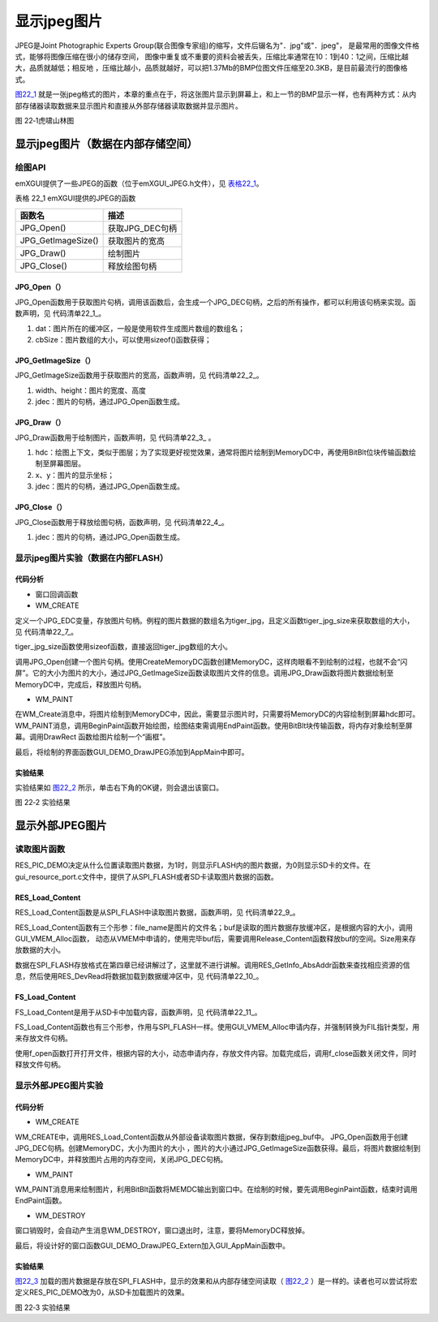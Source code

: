 .. vim: syntax=rst


显示jpeg图片
----------------

JPEG是Joint Photographic Experts Group(联合图像专家组)的缩写，文件后辍名为"．jpg"或"．jpeg"，
是最常用的图像文件格式，能够将图像压缩在很小的储存空间，
图像中重复或不重要的资料会被丢失，压缩比率通常在10：1到40：1之间，压缩比越大，品质就越低；相反地
，压缩比越小，品质就越好，可以把1.37Mb的BMP位图文件压缩至20.3KB，是目前最流行的图像格式。

图22_1_ 就是一张jpeg格式的图片，本章的重点在于，将这张图片显示到屏幕上，和上一节的BMP显示一样，也有两种方式：从内部存储器读取数据来显示图片和直接从外部存储器读取数据并显示图片。

.. image:: /media/docx105.jpg
   :align: center
   :alt: 图 22‑1虎啸山林图
   :name: 图22_1

图 22‑1虎啸山林图

显示jpeg图片（数据在内部存储空间）
~~~~~~~~~~~~~~~~~~~~~~~~~~~~~~~~~~~~~~

.. _绘图api-2:

绘图API
^^^^^^^^^^^^^^^

emXGUI提供了一些JPEG的函数（位于emXGUI_JPEG.h文件），见 表格22_1_。

.. _表格22_1:

表格 22_1 emXGUI提供的JPEG的函数

================== ===============
函数名             描述
================== ===============
JPG_Open()         获取JPG_DEC句柄
JPG_GetImageSize() 获取图片的宽高
JPG_Draw()         绘制图片
JPG_Close()        释放绘图句柄
================== ===============

JPG_Open（）
''''''''''''''''''''

JPG_Open函数用于获取图片句柄，调用该函数后，会生成一个JPG_DEC句柄，之后的所有操作，都可以利用该句柄来实现。函数声明，见 代码清单22_1_。

.. code-block:: c
    :caption: 代码清单 22‑1 JPG_Open函数（文件emXGUI_JPEG.h）
    :linenos:
    :name: 代码清单22_1

     JPG_DEC* JPG_Open(const void *dat,int cbSize);

1) dat：图片所在的缓冲区，一般是使用软件生成图片数组的数组名；

2) cbSize：图片数组的大小，可以使用sizeof()函数获得；

JPG_GetImageSize（）
''''''''''''''''''''''''''''''''''''

JPG_GetImageSize函数用于获取图片的宽高，函数声明，见 代码清单22_2_。

.. code-block:: c
    :caption: 代码清单 22‑2 JPG_GetImageSize函数（文件emXGUI_JPEG.h）
    :linenos:
    :name: 代码清单22_2

     BOOL JPG_GetImageSize(U16 *width,U16 * height,JPG_DEC* jdec);

1) width、height：图片的宽度、高度

2) jdec：图片的句柄，通过JPG_Open函数生成。

JPG_Draw（）
''''''''''''''''''''

JPG_Draw函数用于绘制图片，函数声明，见 代码清单22_3_ 。

.. code-block:: c
    :caption: 代码清单 22‑3 JPG_Draw函数（文件emXGUI_JPEG.h）
    :linenos:
    :name: 代码清单22_3

     BOOL JPG_Draw(HDC hdc,int x,int y,JPG_DEC *jdec);

1) hdc：绘图上下文，类似于图层；为了实现更好视觉效果，通常将图片绘制到MemoryDC中，再使用BitBlt位块传输函数绘制至屏幕图层。

2) x、y：图片的显示坐标；

3) jdec：图片的句柄，通过JPG_Open函数生成。

JPG_Close（）
''''''''''''''''''''''

JPG_Close函数用于释放绘图句柄，函数声明，见 代码清单22_4_。

.. code-block:: c
    :caption: 代码清单 22‑4 JPG_Close函数（文件emXGUI_JPEG.h）
    :linenos:
    :name: 代码清单22_4

     void JPG_Close(JPG_DEC *jdec);

1) jdec：图片的句柄，通过JPG_Open函数生成。

显示jpeg图片实验（数据在内部FLASH）
^^^^^^^^^^^^^^^^^^^^^^^^^^^^^^^^^^^^^^^^^^^^

.. _代码分析-15:

代码分析
''''''''''''

-  窗口回调函数

-  WM_CREATE

.. code-block:: c
    :caption: 代码清单 22‑5 WM_CREATE消息（文件GUI_DEMO_DrawJPEG.c）
    :linenos:
    :name: 代码清单22_5

     case WM_CREATE: //窗口创建时,会自动产生该消息,在这里做一些初始化的操作或创建子窗口
     {
        JPG_DEC *dec;
        GetClientRect(hwnd,&rc); //获得窗口的客户区矩形
        /* 根据图片数据创建JPG_DEC句柄 */
        dec = JPG_Open(tiger_jpg, tiger_jpg_size());
        /* 读取图片文件信息 */
        JPG_GetImageSize(&pic_width, &pic_height,dec);
        /* 创建内存对象 */

        hdc_mem =CreateMemoryDC(SURF_SCREEN,pic_width,pic_height);
        /* 绘制至内存对象 */
        JPG_Draw(hdc_mem, 0, 0, dec);
        /* 关闭JPG_DEC句柄 */
        JPG_Close(dec);
        CreateWindow(BUTTON,L"OK",WS_VISIBLE,
        rc.w-70,rc.h-40,68,32,hwnd,ID_OK,NULL,NULL);
        return TRUE;
     }

定义一个JPG_EDC变量，存放图片句柄。例程的图片数据的数组名为tiger_jpg，且定义函数tiger_jpg_size来获取数组的大小，见 代码清单22_7_。

.. code-block:: c
    :caption: 代码清单 22‑6 tiger_jpg_size函数（文件tiger_jpg.c）
    :linenos:
    :name: 代码清单22_6

     unsigned int tiger_jpg_size(void)
     {
        return sizeof(tiger_jpg);
     }

tiger_jpg_size函数使用sizeof函数，直接返回tiger_jpg数组的大小。

调用JPG_Open创建一个图片句柄。使用CreateMemoryDC函数创建MemoryDC，这样肉眼看不到绘制的过程，也就不会“闪屏”。它的大小为图片的大小，通过JPG_GetImageSize函数读取图片文件的信息。调用JPG_Draw函数将图片数据绘制至MemoryDC中，完成后，释放图片句柄。

-  WM_PAINT

.. code-block:: c
    :caption: 代码清单 22‑7 WM_PAINT消息（文件GUI_DEMO_DrawJPEG.c）
    :linenos:
    :name: 代码清单22_7

     case WM_PAINT: //窗口需要绘制时，会自动产生该消息.
     {
        PAINTSTRUCT ps;
        HDC hdc;
        RECT rc0;
        int x=0,y=0;
        hdc =BeginPaint(hwnd,&ps);
        ////用户的绘制内容...
        GetClientRect(hwnd,&rc0);

        for(y=0; y<rc0.h; y+=pic_height)
        {
            for(x=0; x<rc0.w; x+=pic_width)
            {
                /* 把内存对象绘制至屏幕 */
                BitBlt(hdc,x,y,pic_width,pic_height,hdc_mem,0,0,SRCCOPY);//将MEMDC输出到窗口中。
                rc.x=x;
                rc.y=y;
                rc.w=pic_width;
                rc.h=pic_height;
                DrawRect(hdc,&rc);
            }
        }
        EndPaint(hwnd,&ps);
        break;
     }

在WM_Create消息中，将图片绘制到MemoryDC中，因此，需要显示图片时，只需要将MemoryDC的内容绘制到屏幕hdc即可。WM_PAINT消息，调用BeginPaint函数开始绘图，绘图结束需调用EndPaint函数。使用BitBlt块传输函数，将内存对象绘制至屏幕。调用DrawRect
函数给图片绘制一个“画框”。

最后，将绘制的界面函数GUI_DEMO_DrawJPEG添加到AppMain中即可。

.. _实验结果-7:

实验结果
''''''''''''

实验结果如 图22_2_ 所示，单击右下角的OK键，则会退出该窗口。

.. image:: /media/docx106.jpg
   :align: center
   :alt: 图 22‑2 实验结果
   :name: 图22_2

图 22‑2 实验结果

显示外部JPEG图片
~~~~~~~~~~~~~~~~~~~~

读取图片函数
^^^^^^^^^^^^^^^^^^

.. code-block:: c
    :caption: 代码清单 22‑8 图片位置宏定义（文件GUI_DEMO_DrawJPEG_Extern.c）
    :linenos:
    :name: 代码清单22_8

     /* 为1时显示RES FLASH资源文件，为0时显示SD卡的文件 */
     #define RES_PIC_DEMO 1

     #if(RES_PIC_DEMO)
     /* FLASH资源文件加载 */
     #define DEMO_JPEG_FILE_NAME "tiger.jpg"
     #else
     /* SD文件系统加载 */
     #define DEMO_JPEG_FILE_NAME "0:srcdata/tiger.jpg"

     #endif

RES_PIC_DEMO决定从什么位置读取图片数据，为1时，则显示FLASH内的图片数据，为0则显示SD卡的文件。在gui_resource_port.c文件中，提供了从SPI_FLASH或者SD卡读取图片数据的函数。

RES_Load_Content
''''''''''''''''''''''''''''''''

RES_Load_Content函数是从SPI_FLASH中读取图片数据，函数声明，见 代码清单22_9_。

.. code-block:: c
    :caption: 代码清单 22‑9 RES_Load_Content函数（文件gui_resource_port.c）
    :linenos:
    :name: 代码清单22_9

     /**
     * @brief 从资源设备加载内容
     * @param file_name[in]: 文件名
     * @param buf[out]：加载后得到的缓冲区
     * @param size[out]：内容的大小
     * @note buf是根据内容的大小动态从VMEM中申请的，
     * 使用完毕buf后，需要调用h文件中的Release_Content函数释放buf的空间
     * @retval FALSE:失败; TRUE:成功
     */


     BOOL RES_Load_Content(char * file_name, char** buf, u32* size)
     {
        int content_offset;
        CatalogTypeDef dir;
        BOOL result = TRUE;

        content_offset = RES_GetInfo_AbsAddr(file_name, &dir);
        if(content_offset > 0)
        {
            /* 文件内容空间 */
            *buf = (char *)GUI_VMEM_Alloc(dir.size);
            if(*buf != NULL)
            {
            /* 加载数据*/
            RES_DevRead((u8 *)*buf,content_offset,dir.size);

            *size = dir.size;
            }
        else
        result = FALSE;
        }
        else
        result = FALSE;

        return result;
     }

RES_Load_Content函数有三个形参：file_name是图片的文件名；buf是读取的图片数据存放缓冲区，是根据内容的大小，调用GUI_VMEM_Alloc函数，
动态从VMEM中申请的，使用完毕buf后，需要调用Release_Content函数释放buf的空间。Size用来存放数据的大小。

数据在SPI_FLASH存放格式在第四章已经讲解过了，这里就不进行讲解。调用RES_GetInfo_AbsAddr函数来查找相应资源的信息，然后使用RES_DevRead将数据加载到数据缓冲区中，见 代码清单22_10_。

.. code-block:: c
    :caption: 代码清单 22‑10 RES_DevRead函数（文件gui_resource_port.c）
    :linenos:
    :name: 代码清单22_10

     /**
     * @brief 从设备中读取内容
     * @param buf 存储读取到的内容
     * @param addr 读取的目标地址
     * @param size 读取的数据量
     * @retval 是否读取正常
     */
     BOOL RES_DevRead(u8 *buf,u32 addr,u32 size)
     {

        GUI_MutexLock(mutex_lock,5000);

        SPI_FLASH_BufferRead(buf,addr,size);
        GUI_MutexUnlock(mutex_lock);
        return TRUE;
     }

FS_Load_Content
''''''''''''''''''''''''''''''

FS_Load_Content是用于从SD卡中加载内容，函数声明，见 代码清单22_11_。

.. code-block:: c
    :caption: 代码清单 22‑11 FS_Load_Content函数（文件gui_resource_port.c）
    :linenos:
    :name: 代码清单22_11

    /**
    * @brief 从文件系统加载内容
    * @param file_name[in]: 文件路径
    * @param buf[out]：加载后得到的缓冲区
    * @param size[out]：内容的大小
    * @note buf是根据内容的大小动态从VMEM中申请的，
    * 使用完毕buf后，需要调用h文件中的Release_Content函数释放buf的空间
    * @retval FALSE:失败; TRUE:成功
    */

     BOOL FS_Load_Content(char * file_name, char** buf, u32* size)
     {
        /* file objects */
        FIL *file;
        FRESULT fresult;
        BOOL result = TRUE;
        UINT br;

        /* 文件句柄空间 */
        file =(FIL*)GUI_VMEM_Alloc(sizeof(FIL));

        /* 打开文件 */
        fresult = f_open(file, file_name, FA_OPEN_EXISTING | FA_READ );
        if (fresult != FR_OK)
        {
            GUI_ERROR("Open file failed!");
            GUI_VMEM_Free(file);
            return FALSE;
        }

        *size = f_size(file);
        /* 文件内容空间 */
        *buf = (char *)GUI_VMEM_Alloc(*size);
        if(*buf != NULL)
        {
            /* 加载整个图片文件 */
            fresult = f_read(file, *buf, *size, &br);
            /* 关闭文件 */
            f_close(file);
        }
        else
        result = FALSE;

        /* 释放空间 */
        GUI_VMEM_Free(file);

        return result;
     }

FS_Load_Content函数也有三个形参，作用与SPI_FLASH一样。使用GUI_VMEM_Alloc申请内存，并强制转换为FIL指针类型，用来存放文件句柄。

使用f_open函数打开打开文件，根据内容的大小，动态申请内存，存放文件内容。加载完成后，调用f_close函数关闭文件，同时释放文件句柄。

显示外部JPEG图片实验
^^^^^^^^^^^^^^^^^^^^^^^^

.. _代码分析-16:

代码分析
''''''''

-  WM_CREATE

.. code-block:: c
    :caption: 代码清单 22‑12 WM_CREATE消息（文件GUI_DEMO_DrawJPEG_Extern.c）
    :linenos:
    :name: 代码清单22_12

     case WM_CREATE: //窗口创建时,会自动产生该消息,在这里做一些初始化的操作或创建子窗口
     {
        u8 *jpeg_buf;
        u32 jpeg_size;
        JPG_DEC *dec;
        GetClientRect(hwnd,&rc); //获得窗口的客户区矩形
        #if(RES_PIC_DEMO)
        /* 资源设备中加载 */
        res = RES_Load_Content(DEMO_JPEG_FILE_NAME, (char **)&jpeg_buf, &jpeg_size);

        #else
        /* SD文件系统加载 */
        res = FS_Load_Content(DEMO_JPEG_FILE_NAME, (char **)&jpeg_buf, &jpeg_size);
        #endif
        if(res)
        {
            /* 根据图片数据创建JPG_DEC句柄 */
            dec = JPG_Open(jpeg_buf, jpeg_size);
            /* 读取图片文件信息 */
            JPG_GetImageSize(&pic_width, &pic_height,dec);

            /* 创建内存对象 */
            hdc_mem =CreateMemoryDC(SURF_SCREEN,pic_width,pic_height);

            /* 绘制至内存对象 */
            JPG_Draw(hdc_mem, 0, 0, dec);

            /* 关闭JPG_DEC句柄 */
            JPG_Close(dec);
        }
        /* 释放图片内容空间 */
        RES_Release_Content((char **)&jpeg_buf);
        CreateWindow(BUTTON,L"OK",WS_VISIBLE,
        rc.w-70,rc.h-40,68,32,hwnd,ID_OK,NULL,NULL);
        return TRUE;
     }

WM_CREATE中，调用RES_Load_Content函数从外部设备读取图片数据，保存到数组jpeg_buf中。 JPG_Open函数用于创建JPG_DEC句柄。创建MemoryDC，大小为图片的大小
，图片的大小通过JPG_GetImageSize函数获得。最后，将图片数据绘制到MemoryDC中，并释放图片占用的内存空间，关闭JPG_DEC句柄。

-  WM_PAINT

.. code-block:: c
    :caption: 代码清单 22‑13 WM_PAINT消息（文件GUI_DEMO_DrawJPEG_Extern.c）
    :linenos:
    :name: 代码清单22_13

     case WM_PAINT: //窗口需要绘制时，会自动产生该消息.
     {
        PAINTSTRUCT ps;
        HDC hdc;
        RECT rc0;
        int x=0,y=0;
        hdc =BeginPaint(hwnd,&ps);
        ////用户的绘制内容...
        GetClientRect(hwnd,&rc0);

        /* 若正常加载了图片 */
        if(res)
            {
            for(y=0; y<rc0.h; y+=pic_height)
            {
                for(x=0; x<rc0.w; x+=pic_width)
                {
                    /* 把内存对象绘制至屏幕 */
                    BitBlt(hdc,x,y,pic_width,pic_height,hdc_mem,0,0,SRCCOPY);//将MEMDC输出到窗口中。
                    rc.x=x;
                    rc.y=y;
                    rc.w=pic_width;
                    rc.h=pic_height;
                    DrawRect(hdc,&rc);
                }
            }
        }
        EndPaint(hwnd,&ps);
        break;
     }

WM_PAINT消息用来绘制图片，利用BitBlt函数将MEMDC输出到窗口中。在绘制的时候，要先调用BeginPaint函数，结束时调用EndPaint函数。

-  WM_DESTROY

.. code-block:: c
    :caption: 代码清单 22‑14 WM_DESTROY消息（文件GUI_DEMO_DrawJPEG_Extern.c）
    :linenos:
    :name: 代码清单22_14

     case WM_DESTROY: //窗口销毁时，会自动产生该消息，在这里做一些资源释放的操作.
     {
        DeleteDC(hdc_mem);
        return PostQuitMessage(hwnd); //调用PostQuitMessage，使用主窗口结束并退出消息循环.
     }

窗口销毁时，会自动产生消息WM_DESTROY，窗口退出时，注意，要将MemoryDC释放掉。

最后，将设计好的窗口函数GUI_DEMO_DrawJPEG_Extern加入GUI_AppMain函数中。

.. _实验结果-8:

实验结果
''''''''''''

图22_3_ 加载的图片数据是存放在SPI_FLASH中，显示的效果和从内部存储空间读取（ 图22_2_ ）是一样的。读者也可以尝试将宏定义RES_PIC_DEMO改为0，从SD卡加载图片的效果。

.. image:: /media/docx107.jpg
   :align: center
   :alt: 图 22‑3 实验结果
   :name: 图22_3

图 22‑3 实验结果
